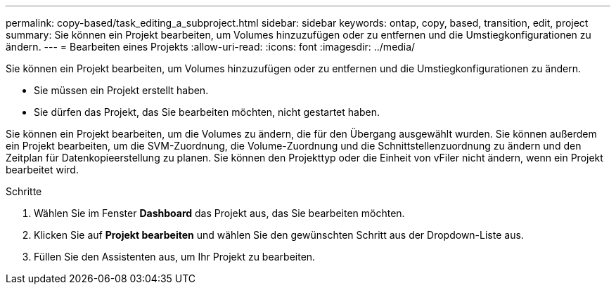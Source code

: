 ---
permalink: copy-based/task_editing_a_subproject.html 
sidebar: sidebar 
keywords: ontap, copy, based, transition, edit, project 
summary: Sie können ein Projekt bearbeiten, um Volumes hinzuzufügen oder zu entfernen und die Umstiegkonfigurationen zu ändern. 
---
= Bearbeiten eines Projekts
:allow-uri-read: 
:icons: font
:imagesdir: ../media/


[role="lead"]
Sie können ein Projekt bearbeiten, um Volumes hinzuzufügen oder zu entfernen und die Umstiegkonfigurationen zu ändern.

* Sie müssen ein Projekt erstellt haben.
* Sie dürfen das Projekt, das Sie bearbeiten möchten, nicht gestartet haben.


Sie können ein Projekt bearbeiten, um die Volumes zu ändern, die für den Übergang ausgewählt wurden. Sie können außerdem ein Projekt bearbeiten, um die SVM-Zuordnung, die Volume-Zuordnung und die Schnittstellenzuordnung zu ändern und den Zeitplan für Datenkopieerstellung zu planen. Sie können den Projekttyp oder die Einheit von vFiler nicht ändern, wenn ein Projekt bearbeitet wird.

.Schritte
. Wählen Sie im Fenster *Dashboard* das Projekt aus, das Sie bearbeiten möchten.
. Klicken Sie auf *Projekt bearbeiten* und wählen Sie den gewünschten Schritt aus der Dropdown-Liste aus.
. Füllen Sie den Assistenten aus, um Ihr Projekt zu bearbeiten.

